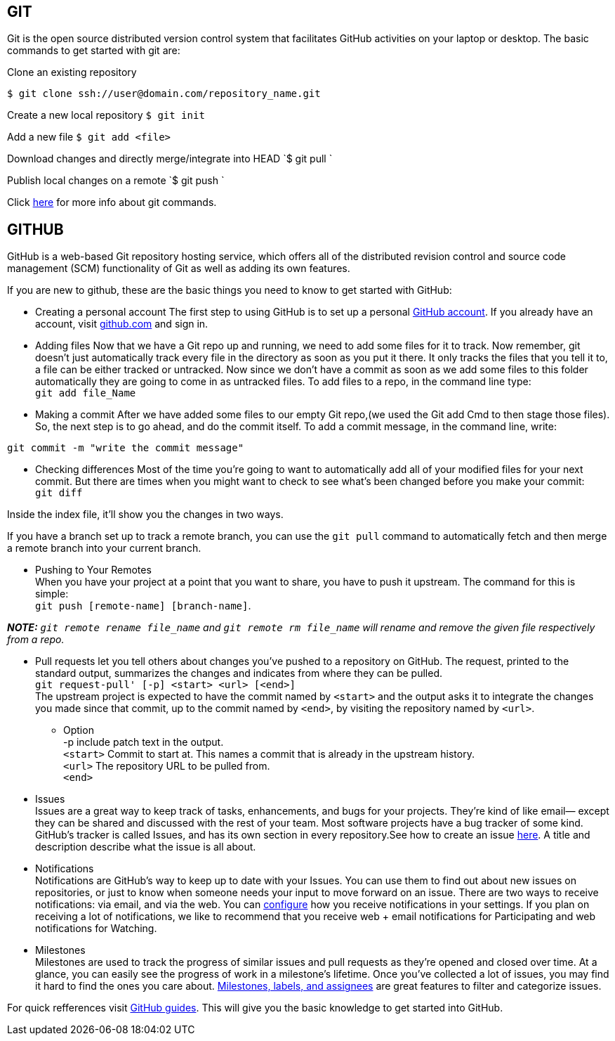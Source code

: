 ## GIT

Git is the open source distributed version control system that facilitates GitHub activities on your laptop or
desktop. The basic commands to get started with git are: 

Clone an existing repository    

`$ git clone ssh://user@domain.com/repository_name.git`  

Create a new local repository  
`$ git init`   

Add a new file   
`$ git add <file>`  

Download changes and directly merge/integrate into HEAD    
`$ git pull `   

Publish local changes on a remote   
`$ git push `   

Click link:http://www.git-tower.com/blog/git-cheat-sheet/[here] for more info about git commands.

## GITHUB

GitHub is a web-based Git repository hosting service, which offers all of the distributed revision control and source code management (SCM) functionality of Git as well as adding its own features.

If you are new to github, these are the basic things you need to know to get started with GitHub:
   
 -  Creating a personal account  
 The first step to using GitHub is to set up a personal link:https://help.github.com/articles/signing-up-for-a-new-github-account/[GitHub account]. If you already have an account, visit link:https://github.com/[github.com] and sign in.
 
 

- Adding files   
Now that we have a Git repo up and running, we need to add some files for it to track. Now remember, git doesn't just automatically track every file in the directory as soon as you put it there. It only tracks the files that you tell it to, a file can be either tracked or untracked. Now since we don't have a commit as soon as we add some files to this folder automatically they are going to come in as untracked files. To add files to a repo, in the command line type: +
`git add file_Name`   
   
- Making a commit   
After we have added some files to our empty Git repo,(we used the Git add Cmd to then stage those files). So, the next step is to go ahead, and do the commit itself. To add a commit message, in the command line, write: 
[source,sh]
----
git commit -m "write the commit message"
----   

- Checking differences   
Most of the time you're going to want to automatically add all of your modified files for your next commit. But there are times when you might want to check to see what's been changed before you make your commit: +
`git diff`

Inside the index file, it'll show you the changes in two ways.

If you have a branch set up to track a remote branch, you can use the `git pull` command to automatically fetch and then merge a remote branch into your current branch. 

- Pushing to Your Remotes +
When you have your project at a point that you want to share, you have to push it upstream. The command for this is simple: + 
`git push [remote-name] [branch-name]`.    
 
_**NOTE:** ```git remote rename file_name``` and ```git remote rm file_name``` will rename and remove the given file respectively from a repo._


- Pull requests let you tell others	about changes you've pushed to a repository on GitHub. The request, printed to the standard output, summarizes the changes and indicates from where they can	be pulled. +
`git request-pull' [-p] <start> <url> [<end>]` +
The upstream project is expected to have the commit named by `<start>` and the output asks it to integrate the changes you made since that commit, up to the commit named by `<end>`, by visiting the repository named by `<url>`.   

* Option +
-p include patch text in the output. +   
`<start>` Commit to start at. This names a commit that is already in the upstream history. +  
`<url>` The repository URL to be pulled from. +
`<end>`   

- Issues +
Issues are a great way to keep track of tasks, enhancements, and bugs for your projects. They’re kind of like email— except they can be shared and discussed with the rest of your team. Most software projects have a bug tracker of some kind. GitHub’s tracker is called Issues, and has its own section in every repository.See how to create an issue link:https://help.github.com/articles/creating-an-issue/[here]. A title and description describe what the issue is all about.


- Notifications +
Notifications are GitHub’s way to keep up to date with your Issues. You can use them to find out about new issues on repositories, or just to know when someone needs your input to move forward on an issue. There are two ways to receive notifications: via email, and via the web. You can link:https://help.github.com/articles/configuring-notification-emails/[configure] how you receive notifications in your settings. If you plan on receiving a lot of notifications, we like to recommend that you receive web + email notifications for Participating and web notifications for Watching.   

- Milestones +
Milestones are used to track the progress of similar issues and pull requests as they're opened and closed over time. At a glance, you can easily see the progress of work in a milestone's lifetime. Once you’ve collected a lot of issues, you may find it hard to find the ones you care about. link:https://guides.github.com/features/issues/[Milestones, labels, and assignees] are great features to filter and categorize issues.

For quick refferences visit link:https://guides.github.com/[GitHub guides]. This will give you the basic knowledge to get started into GitHub.